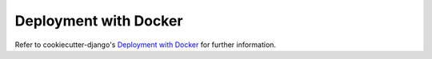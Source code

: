 Deployment with Docker
======================

.. index:: deployment, docker, docker-compose

Refer to cookiecutter-django's `Deployment with Docker`_ for further information.

.. _`Deployment with Docker`: https://cookiecutter-django.readthedocs.io/en/latest/deployment-with-docker.html
